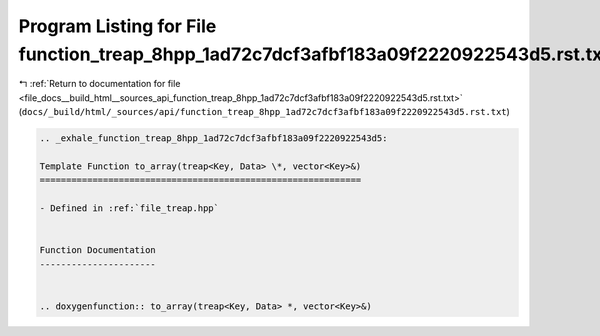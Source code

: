 
.. _program_listing_file_docs__build_html__sources_api_function_treap_8hpp_1ad72c7dcf3afbf183a09f2220922543d5.rst.txt:

Program Listing for File function_treap_8hpp_1ad72c7dcf3afbf183a09f2220922543d5.rst.txt
=======================================================================================

|exhale_lsh| :ref:`Return to documentation for file <file_docs__build_html__sources_api_function_treap_8hpp_1ad72c7dcf3afbf183a09f2220922543d5.rst.txt>` (``docs/_build/html/_sources/api/function_treap_8hpp_1ad72c7dcf3afbf183a09f2220922543d5.rst.txt``)

.. |exhale_lsh| unicode:: U+021B0 .. UPWARDS ARROW WITH TIP LEFTWARDS

.. code-block:: cpp

   .. _exhale_function_treap_8hpp_1ad72c7dcf3afbf183a09f2220922543d5:
   
   Template Function to_array(treap<Key, Data> \*, vector<Key>&)
   =============================================================
   
   - Defined in :ref:`file_treap.hpp`
   
   
   Function Documentation
   ----------------------
   
   
   .. doxygenfunction:: to_array(treap<Key, Data> *, vector<Key>&)
